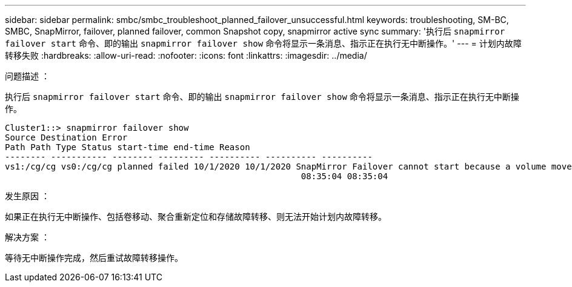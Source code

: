 ---
sidebar: sidebar 
permalink: smbc/smbc_troubleshoot_planned_failover_unsuccessful.html 
keywords: troubleshooting, SM-BC, SMBC, SnapMirror, failover, planned failover, common Snapshot copy, snapmirror active sync 
summary: '执行后 `snapmirror failover start` 命令、即的输出 `snapmirror failover show` 命令将显示一条消息、指示正在执行无中断操作。' 
---
= 计划内故障转移失败
:hardbreaks:
:allow-uri-read: 
:nofooter: 
:icons: font
:linkattrs: 
:imagesdir: ../media/


.问题描述 ：
[role="lead"]
执行后 `snapmirror failover start` 命令、即的输出 `snapmirror failover show` 命令将显示一条消息、指示正在执行无中断操作。

....
Cluster1::> snapmirror failover show
Source Destination Error
Path Path Type Status start-time end-time Reason
-------- ----------- -------- --------- ---------- ---------- ----------
vs1:/cg/cg vs0:/cg/cg planned failed 10/1/2020 10/1/2020 SnapMirror Failover cannot start because a volume move is running. Retry the command once volume move has finished.
                                                          08:35:04 08:35:04
....
.发生原因 ：
如果正在执行无中断操作、包括卷移动、聚合重新定位和存储故障转移、则无法开始计划内故障转移。

.解决方案 ：
等待无中断操作完成，然后重试故障转移操作。
